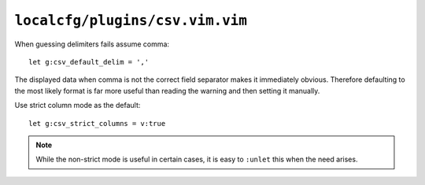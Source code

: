 ``localcfg/plugins/csv.vim.vim``
================================

When guessing delimiters fails assume comma::

    let g:csv_default_delim = ','

The displayed data when comma is not the correct field separator makes it
immediately obvious.  Therefore defaulting to the most likely format is far more
useful than reading the warning and then setting it manually.

Use strict column mode as the default::

    let g:csv_strict_columns = v:true

.. note::

    While the non-strict mode is useful in certain cases, it is easy to
    ``:unlet`` this when the need arises.
